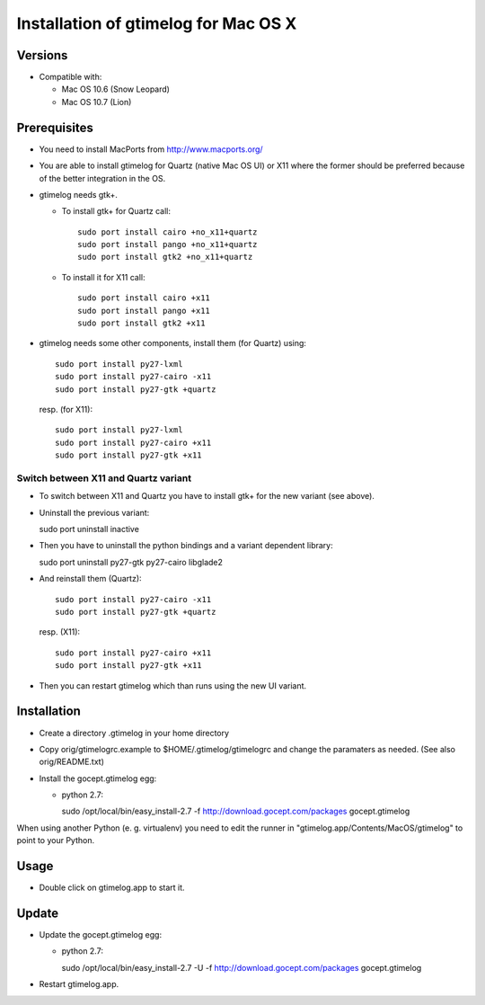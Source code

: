 =======================================
 Installation of gtimelog for Mac OS X
=======================================

Versions
========

- Compatible with:

  - Mac OS 10.6 (Snow Leopard)

  - Mac OS 10.7 (Lion)


Prerequisites
=============

- You need to install MacPorts from http://www.macports.org/

- You are able to install gtimelog for Quartz (native Mac OS UI) or X11
  where the former should be preferred because of the better integration in
  the OS.

- gtimelog needs gtk+.

  - To install gtk+ for Quartz call::

      sudo port install cairo +no_x11+quartz
      sudo port install pango +no_x11+quartz
      sudo port install gtk2 +no_x11+quartz

  - To install it for X11 call::

      sudo port install cairo +x11
      sudo port install pango +x11
      sudo port install gtk2 +x11

- gtimelog needs some other components, install them (for Quartz) using::

     sudo port install py27-lxml
     sudo port install py27-cairo -x11
     sudo port install py27-gtk +quartz

  resp. (for X11)::

     sudo port install py27-lxml
     sudo port install py27-cairo +x11
     sudo port install py27-gtk +x11


Switch between X11 and Quartz variant
-------------------------------------

- To switch between X11 and Quartz you have to install gtk+ for the
  new variant (see above).

- Uninstall the previous variant::

  sudo port uninstall inactive

- Then you have to uninstall the python bindings and a variant
  dependent library::

  sudo port uninstall py27-gtk py27-cairo libglade2

- And reinstall them (Quartz)::

    sudo port install py27-cairo -x11
    sudo port install py27-gtk +quartz

  resp. (X11)::

    sudo port install py27-cairo +x11
    sudo port install py27-gtk +x11

- Then you can restart gtimelog which than runs using the new UI variant.


Installation
============

- Create a directory .gtimelog in your home directory

- Copy orig/gtimelogrc.example to $HOME/.gtimelog/gtimelogrc and change the
  paramaters as needed. (See also orig/README.txt)

- Install the gocept.gtimelog egg:

  - python 2.7:

    sudo /opt/local/bin/easy_install-2.7 -f http://download.gocept.com/packages gocept.gtimelog

When using another Python (e. g. virtualenv) you need to edit the runner in
"gtimelog.app/Contents/MacOS/gtimelog" to point to your Python.

Usage
=====

- Double click on gtimelog.app to start it.

Update
======

- Update the gocept.gtimelog egg:

  - python 2.7:

    sudo /opt/local/bin/easy_install-2.7 -U -f http://download.gocept.com/packages gocept.gtimelog

- Restart gtimelog.app.
